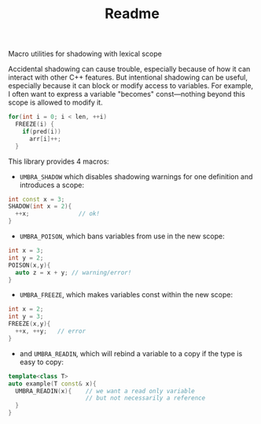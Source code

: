 #+TITLE: Readme
Macro utilities for shadowing with lexical scope

Accidental shadowing can cause trouble, especially because of how it can interact with other C++ features. But intentional shadowing can be useful, especially because it can block or modify access to variables. For example, I often want to express a variable "becomes" const---nothing beyond this scope is allowed to modify it.

#+BEGIN_SRC cpp
    for(int i = 0; i < len, ++i)
      FREEZE(i) {
        if(pred(i))
          arr[i]++;
      }
#+END_SRC



This library provides 4 macros:

 - ~UMBRA_SHADOW~ which disables shadowing warnings for one definition and introduces a scope:

#+BEGIN_SRC cpp
    int const x = 3;
    SHADOW(int x = 2){
      ++x;              // ok!
    }
#+END_SRC

 - ~UMBRA_POISON~, which bans variables from use in the new scope:

#+BEGIN_SRC cpp
    int x = 3;
    int y = 2;
    POISON(x,y){
      auto z = x + y; // warning/error!
    }
#+END_SRC

 - ~UMBRA_FREEZE~, which makes variables const within the new scope:

#+BEGIN_SRC cpp
    int x = 2;
    int y = 3;
    FREEZE(x,y){
      ++x, ++y;   // error
    }
#+END_SRC

 - and ~UMBRA_READIN~, which will rebind a variable to a copy if the type is easy to copy:

#+BEGIN_SRC cpp
    template<class T>
    auto example(T const& x){
      UMBRA_READIN(x){    // we want a read only variable
                          // but not necessarily a reference
      }
    }
#+END_SRC
